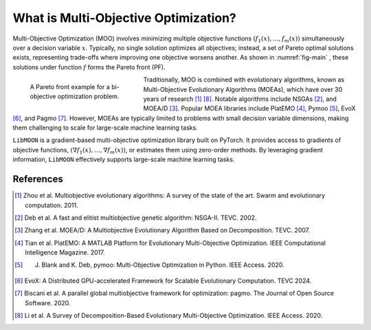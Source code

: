 ============================================
What is Multi-Objective Optimization?
============================================
Multi-Objective Optimization (MOO) involves minimizing multiple objective functions :math:`(f_1(x), \ldots, f_m(x))`
simultaneously over a decision variable :math:`x`. Typically, no single solution optimizes all objectives;
instead, a set of Pareto optimal solutions exists, representing trade-offs where improving one objective worsens another.
As shown in :numref:`fig-main` , these solutions under function :math:`f` forms the Pareto front (PF).

.. _fig-main:
.. figure:: ../img/moo.png
    :figwidth: 250px
    :align: left
    :figclass: Fig1

    A Pareto front example for a bi-objective optimization problem.


Traditionally, MOO is combined with evolutionary algorithms, known as Multi-Objective Evolutionary Algorithms (MOEAs), which have over 30 years of research [#f1]_ [#f8]_.
Notable algorithms include NSGAs [#f2]_, and MOEA/D [#f3]_. Popular MOEA libraries include PlatEMO [#f4]_, Pymoo [#f5]_, EvoX [#f6]_, and Pagmo [#f7]_.
However, MOEAs are typically limited to problems with small decision variable dimensions, making them challenging to scale for large-scale machine learning tasks.


``LibMOON`` is a gradient-based multi-objective optimization library built on PyTorch. It provides access to gradients of objective functions, :math:`(\nabla f_1(x), \ldots, \nabla f_m(x))`, or estimates them using zero-order methods.
By leveraging gradient information, ``LibMOON`` effectively supports large-scale machine learning tasks.

References
==========
.. [#f1] Zhou et al. Multiobjective evolutionary algorithms: A survey of the state of the art. Swarm and evolutionary computation. 2011.
.. [#f2] Deb et al. A fast and elitist multiobjective genetic algorithm: NSGA-II. TEVC. 2002.
.. [#f3] Zhang et al. MOEA/D: A Multiobjective Evolutionary Algorithm Based on Decomposition. TEVC. 2007.
.. [#f4] Tian et al. PlatEMO: A MATLAB Platform for Evolutionary Multi-Objective Optimization. IEEE Computational Intelligence Magazine. 2017.
.. [#f5] J. Blank and K. Deb, pymoo: Multi-Objective Optimization in Python. IEEE Access. 2020.
.. [#f6] EvoX: A Distributed GPU-accelerated Framework for Scalable Evolutionary Computation. TEVC 2024.
.. [#f7] Biscani et al. A parallel global multiobjective framework for optimization: pagmo. The Journal of Open Source Software. 2020.
.. [#f8] Li et al. A Survey of Decomposition-Based Evolutionary Multi-Objective Optimization. IEEE Access. 2020.